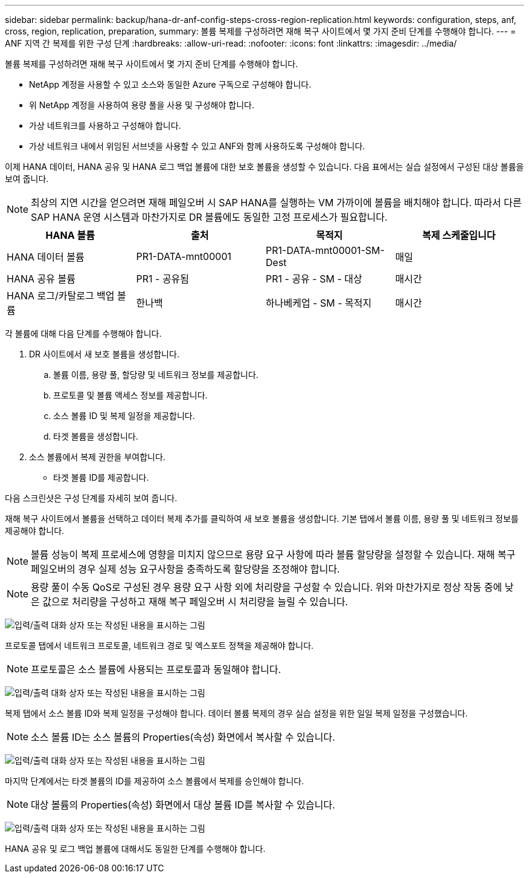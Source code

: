 ---
sidebar: sidebar 
permalink: backup/hana-dr-anf-config-steps-cross-region-replication.html 
keywords: configuration, steps, anf, cross, region, replication, preparation, 
summary: 볼륨 복제를 구성하려면 재해 복구 사이트에서 몇 가지 준비 단계를 수행해야 합니다. 
---
= ANF 지역 간 복제를 위한 구성 단계
:hardbreaks:
:allow-uri-read: 
:nofooter: 
:icons: font
:linkattrs: 
:imagesdir: ../media/


[role="lead"]
볼륨 복제를 구성하려면 재해 복구 사이트에서 몇 가지 준비 단계를 수행해야 합니다.

* NetApp 계정을 사용할 수 있고 소스와 동일한 Azure 구독으로 구성해야 합니다.
* 위 NetApp 계정을 사용하여 용량 풀을 사용 및 구성해야 합니다.
* 가상 네트워크를 사용하고 구성해야 합니다.
* 가상 네트워크 내에서 위임된 서브넷을 사용할 수 있고 ANF와 함께 사용하도록 구성해야 합니다.


이제 HANA 데이터, HANA 공유 및 HANA 로그 백업 볼륨에 대한 보호 볼륨을 생성할 수 있습니다. 다음 표에서는 실습 설정에서 구성된 대상 볼륨을 보여 줍니다.


NOTE: 최상의 지연 시간을 얻으려면 재해 페일오버 시 SAP HANA를 실행하는 VM 가까이에 볼륨을 배치해야 합니다. 따라서 다른 SAP HANA 운영 시스템과 마찬가지로 DR 볼륨에도 동일한 고정 프로세스가 필요합니다.

|===
| HANA 볼륨 | 출처 | 목적지 | 복제 스케줄입니다 


| HANA 데이터 볼륨 | PR1-DATA-mnt00001 | PR1-DATA-mnt00001-SM-Dest | 매일 


| HANA 공유 볼륨 | PR1 - 공유됨 | PR1 - 공유 - SM - 대상 | 매시간 


| HANA 로그/카탈로그 백업 볼륨 | 한나백 | 하나베케업 - SM - 목적지 | 매시간 
|===
각 볼륨에 대해 다음 단계를 수행해야 합니다.

. DR 사이트에서 새 보호 볼륨을 생성합니다.
+
.. 볼륨 이름, 용량 풀, 할당량 및 네트워크 정보를 제공합니다.
.. 프로토콜 및 볼륨 액세스 정보를 제공합니다.
.. 소스 볼륨 ID 및 복제 일정을 제공합니다.
.. 타겟 볼륨을 생성합니다.


. 소스 볼륨에서 복제 권한을 부여합니다.
+
** 타겟 볼륨 ID를 제공합니다.




다음 스크린샷은 구성 단계를 자세히 보여 줍니다.

재해 복구 사이트에서 볼륨을 선택하고 데이터 복제 추가를 클릭하여 새 보호 볼륨을 생성합니다. 기본 탭에서 볼륨 이름, 용량 풀 및 네트워크 정보를 제공해야 합니다.


NOTE: 볼륨 성능이 복제 프로세스에 영향을 미치지 않으므로 용량 요구 사항에 따라 볼륨 할당량을 설정할 수 있습니다. 재해 복구 페일오버의 경우 실제 성능 요구사항을 충족하도록 할당량을 조정해야 합니다.


NOTE: 용량 풀이 수동 QoS로 구성된 경우 용량 요구 사항 외에 처리량을 구성할 수 있습니다. 위와 마찬가지로 정상 작동 중에 낮은 값으로 처리량을 구성하고 재해 복구 페일오버 시 처리량을 늘릴 수 있습니다.

image:saphana-dr-anf_image10.png["입력/출력 대화 상자 또는 작성된 내용을 표시하는 그림"]

프로토콜 탭에서 네트워크 프로토콜, 네트워크 경로 및 엑스포트 정책을 제공해야 합니다.


NOTE: 프로토콜은 소스 볼륨에 사용되는 프로토콜과 동일해야 합니다.

image:saphana-dr-anf_image11.png["입력/출력 대화 상자 또는 작성된 내용을 표시하는 그림"]

복제 탭에서 소스 볼륨 ID와 복제 일정을 구성해야 합니다. 데이터 볼륨 복제의 경우 실습 설정을 위한 일일 복제 일정을 구성했습니다.


NOTE: 소스 볼륨 ID는 소스 볼륨의 Properties(속성) 화면에서 복사할 수 있습니다.

image:saphana-dr-anf_image12.png["입력/출력 대화 상자 또는 작성된 내용을 표시하는 그림"]

마지막 단계에서는 타겟 볼륨의 ID를 제공하여 소스 볼륨에서 복제를 승인해야 합니다.


NOTE: 대상 볼륨의 Properties(속성) 화면에서 대상 볼륨 ID를 복사할 수 있습니다.

image:saphana-dr-anf_image13.png["입력/출력 대화 상자 또는 작성된 내용을 표시하는 그림"]

HANA 공유 및 로그 백업 볼륨에 대해서도 동일한 단계를 수행해야 합니다.
